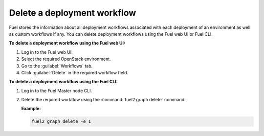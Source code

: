 .. _delete_workflows:

============================
Delete a deployment workflow
============================

Fuel stores the information about all deployment workflows associated with
each deployment of an environment as well as custom workflows if any.
You can delete deployment workflows using the Fuel web UI or
Fuel CLI.

**To delete a deployment workflow using the Fuel web UI:**

#. Log in to the Fuel web UI.
#. Select the required OpenStack environment.
#. Go to the :guilabel:`Workflows` tab.
#. Click :guilabel:`Delete` in the required workflow field.

**To delete a deployment workflow using the Fuel CLI:**

#. Log in to the Fuel Master node CLI.
#. Delete the required workflow using the :command:`fuel2 graph delete`
   command.

   **Example:**

   .. code-block:: console

      fuel2 graph delete -e 1

.. seealso::

   * :ref:`cli-graphs`
